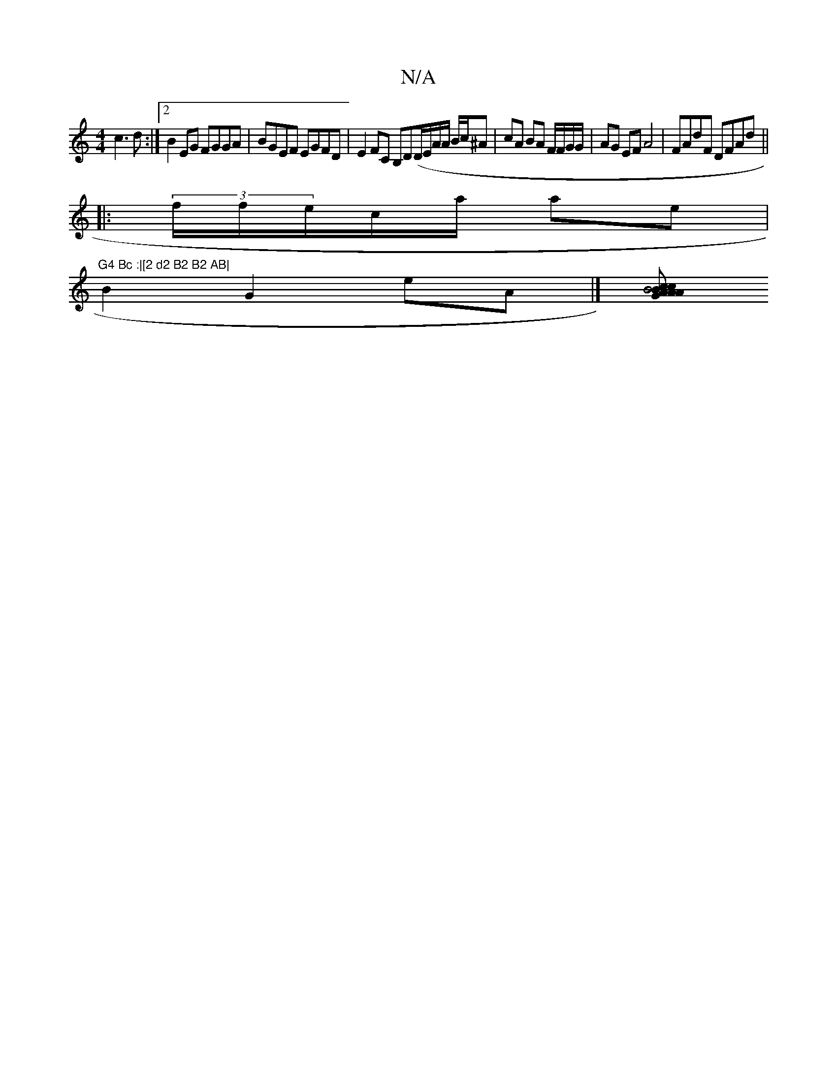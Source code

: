X:1
T:N/A
M:4/4
R:N/A
K:Cmajor
c3 d:|2 B2EG FGGA|BGEF EGFD|E2FC B,D(D/E/A/A/ B/c/^A | cA BA F/F/G/G/ | AG EF A4 | FAdF DFAd||
|:(3f/f/e/c/a/ ae | "G4 Bc :|[2 d2 B2 B2 AB|
B2G2eA|][ccB A2 GA2|B4 cBBG|AF D6 | G3D BABE GD | B3|d2Bd A2